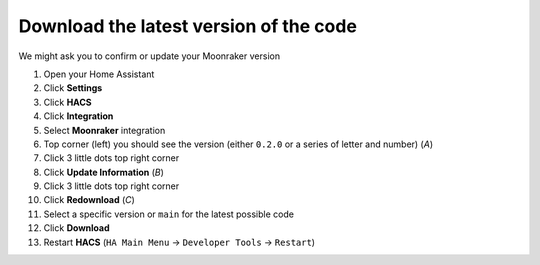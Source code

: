 Download the latest version of the code
====================================================

We might ask you to confirm or update your Moonraker version

#. Open your Home Assistant
#. Click **Settings**
#. Click **HACS**
#. Click **Integration**
#. Select **Moonraker** integration
#. Top corner (left) you should see the version (either ``0.2.0`` or a series of letter and number) (*A*) |image|
#. Click 3 little dots top right corner
#. Click **Update Information** (*B*)
#. Click 3 little dots top right corner
#. Click **Redownload** (*C*)
#. Select a specific version or ``main`` for the latest possible code
#. Click **Download**
#. Restart **HACS** (``HA Main Menu`` -> ``Developer Tools`` -> ``Restart``)

.. |image| image:: /_static/download.png
